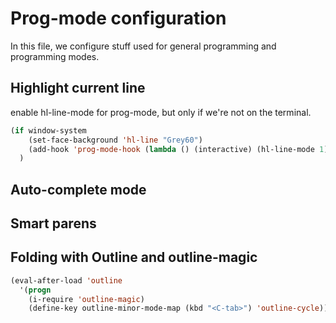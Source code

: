 * Prog-mode configuration

In this file, we configure stuff used for general programming and programming modes.

** Highlight current line

enable hl-line-mode for prog-mode, but only if we're not on the terminal.

#+name: hl-mode
#+begin_src emacs-lisp
  (if window-system
      (set-face-background 'hl-line "Grey60")
      (add-hook 'prog-mode-hook (lambda () (interactive) (hl-line-mode 1)))
    )
#+end_src

** Auto-complete mode
** Smart parens
** Folding with Outline and outline-magic
#+name: outline-magic
#+begin_src emacs-lisp
(eval-after-load 'outline
  '(progn
    (i-require 'outline-magic)
    (define-key outline-minor-mode-map (kbd "<C-tab>") 'outline-cycle)))
#+end_src
